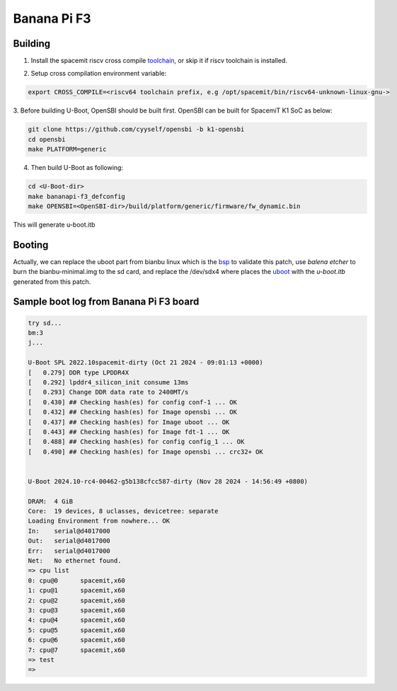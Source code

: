 .. SPDX-License-Identifier: GPL-2.0-or-later

Banana Pi F3
============

Building
~~~~~~~~
1. Install the spacemit riscv cross compile toolchain_, or skip it if riscv toolchain is installed.

.. _toolchain: https://archive.spacemit.com/toolchain/

2. Setup cross compilation environment variable:

.. code-block:: console

   export CROSS_COMPILE=<riscv64 toolchain prefix, e.g /opt/spacemit/bin/riscv64-unknown-linux-gnu->

3. Before building U-Boot, OpenSBI should be built first. OpenSBI can be
built for SpacemiT K1 SoC as below:

.. code-block:: console

   git clone https://github.com/cyyself/opensbi -b k1-opensbi
   cd opensbi
   make PLATFORM=generic

4. Then build U-Boot as following:

.. code-block:: console

   cd <U-Boot-dir>
   make bananapi-f3_defconfig
   make OPENSBI=<OpenSBI-dir>/build/platform/generic/firmware/fw_dynamic.bin

This will generate u-boot.itb

Booting
~~~~~~~
Actually, we can replace the uboot part from bianbu linux which is the bsp_ to validate this patch,
use `balena etcher` to burn the bianbu-minimal.img to the sd card, 
and replace the /dev/sdx4 where places the uboot_ with the `u-boot.itb` generated from this patch.

.. _bsp: https://archive.spacemit.com/image/k1/version/bianbu/v2.0/
.. _uboot: https://bianbu-linux.spacemit.com/en/device/boot#21-firmware-layout

Sample boot log from Banana Pi F3 board
~~~~~~~~~~~~~~~~~~~~~~~~~~~~~~~~~~~~~~~
.. code-block:: none

   try sd...
   bm:3
   j...

   U-Boot SPL 2022.10spacemit-dirty (Oct 21 2024 - 09:01:13 +0000)
   [   0.279] DDR type LPDDR4X
   [   0.292] lpddr4_silicon_init consume 13ms
   [   0.293] Change DDR data rate to 2400MT/s
   [   0.430] ## Checking hash(es) for config conf-1 ... OK
   [   0.432] ## Checking hash(es) for Image opensbi ... OK
   [   0.437] ## Checking hash(es) for Image uboot ... OK
   [   0.443] ## Checking hash(es) for Image fdt-1 ... OK
   [   0.488] ## Checking hash(es) for config config_1 ... OK
   [   0.490] ## Checking hash(es) for Image opensbi ... crc32+ OK


   U-Boot 2024.10-rc4-00462-g5b138cfcc587-dirty (Nov 28 2024 - 14:56:49 +0800)

   DRAM:  4 GiB
   Core:  19 devices, 8 uclasses, devicetree: separate
   Loading Environment from nowhere... OK
   In:    serial@d4017000
   Out:   serial@d4017000
   Err:   serial@d4017000
   Net:   No ethernet found.
   => cpu list
   0: cpu@0      spacemit,x60
   1: cpu@1      spacemit,x60
   2: cpu@2      spacemit,x60
   3: cpu@3      spacemit,x60
   4: cpu@4      spacemit,x60
   5: cpu@5      spacemit,x60
   6: cpu@6      spacemit,x60
   7: cpu@7      spacemit,x60
   => test
   => 


